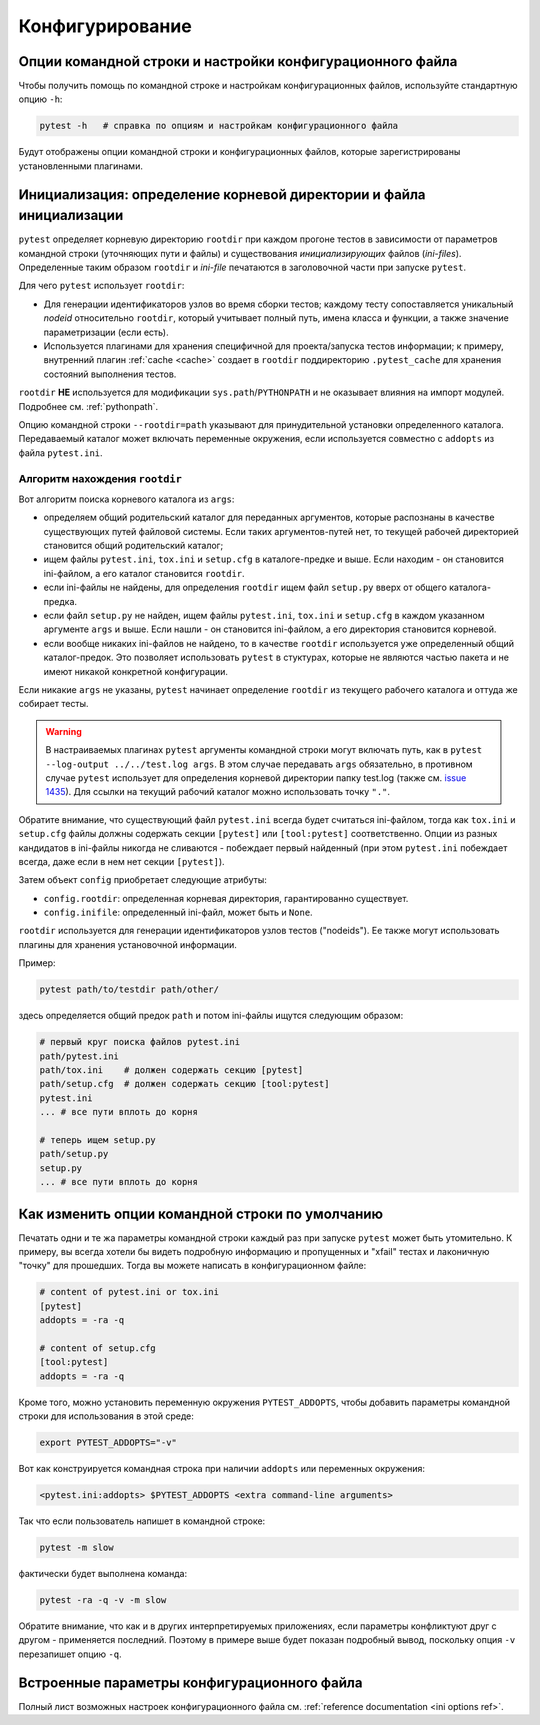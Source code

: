 
Конфигурирование
==================

Опции командной строки и настройки конфигурационного файла
-----------------------------------------------------------------


Чтобы получить помощь по командной строке и настройкам конфигурационных
файлов, используйте стандартную опцию ``-h``:

.. code-block:: bash

    pytest -h   # справка по опциям и настройкам конфигурационного файла

Будут отображены опции командной строки и конфигурационных файлов,
которые зарегистрированы установленными плагинами.

.. _rootdir:
.. _inifiles:

Инициализация: определение корневой директории и файла инициализации
-----------------------------------------------------------------------

``pytest`` определяет корневую директорию ``rootdir`` при каждом прогоне тестов
в зависимости от параметров командной строки (уточняющих пути и файлы)
и существования *инициализирующих* файлов (*ini-files*).
Определенные таким образом ``rootdir`` и *ini-file* печатаются
в заголовочной части при запуске ``pytest``.

Для чего ``pytest`` использует ``rootdir``:

* Для генерации идентификаторов узлов во время сборки тестов;
  каждому тесту сопоставляется уникальный *nodeid* относительно
  ``rootdir``, который учитывает полный путь,
  имена класса и функции, а также значение параметризации (если есть).

* Используется плагинами для хранения специфичной для проекта/запуска тестов
  информации; к примеру, внутренний плагин :ref:`cache <cache>` создает
  в ``rootdir`` поддиректорию ``.pytest_cache`` для хранения состояний
  выполнения тестов.

``rootdir`` **НЕ** используется для модификации ``sys.path``/``PYTHONPATH``
и не оказывает влияния на импорт модулей. Подробнее см. :ref:`pythonpath`.

Опцию командной строки ``--rootdir=path`` указывают для принудительной
установки определенного каталога. Передаваемый каталог может включать
переменные окружения, если используется совместно с ``addopts`` из файла ``pytest.ini``.

Алгоритм нахождения ``rootdir``
~~~~~~~~~~~~~~~~~~~~~~~~~~~~~~~~~~~~~

Вот алгоритм поиска корневого каталога из ``args``:

- определяем общий родительский каталог для переданных аргументов, которые
  распознаны в качестве существующих путей файловой системы.
  Если таких аргументов-путей нет, то текущей рабочей директорией становится
  общий родительский каталог;

- ищем файлы ``pytest.ini``, ``tox.ini`` и ``setup.cfg`` в каталоге-предке
  и выше.  Если находим - он становится ini-файлом, а его
  каталог становится ``rootdir``.

- если ini-файлы не найдены, для определения ``rootdir``
  ищем файл  ``setup.py`` вверх от  общего каталога-предка.

- если файл ``setup.py`` не найден, ищем файлы ``pytest.ini``, ``tox.ini`` и
  ``setup.cfg`` в каждом указанном аргументе ``args`` и выше. Если нашли -
  он становится ini-файлом, а его директория становится корневой.

- если вообще никаких ini-файлов не найдено, то в качестве ``rootdir``
  используется уже определенный общий каталог-предок. Это позволяет использовать
  ``pytest`` в стуктурах, которые не являются частью пакета и не имеют
  никакой конкретной конфигурации.

Если никакие ``args`` не указаны, ``pytest`` начинает определение
``rootdir`` из текущего рабочего каталога и оттуда же собирает тесты.

.. warning::
    В настраиваемых плагинах ``pytest`` аргументы командной строки
    могут включать путь, как в ``pytest --log-output ../../test.log args``.
    В этом случае передавать ``args`` обязательно, в противном случае
    ``pytest`` использует для определения корневой директории папку test.log
    (также см. `issue 1435 <https://github.com/pytest-dev/pytest/issues/1435>`_).
    Для ссылки на текущий рабочий каталог можно использовать точку ``"."``.

Обратите внимание, что существующий файл ``pytest.ini`` всегда будет считаться ini-файлом,
тогда как  ``tox.ini`` и ``setup.cfg`` файлы должны содержать секции ``[pytest]``
или ``[tool:pytest]`` соответственно. Опции из разных кандидатов в ini-файлы
никогда не сливаются  - побеждает первый найденный (при этом ``pytest.ini`` побеждает
всегда, даже если в нем нет секции ``[pytest]``).


Затем объект ``config`` приобретает следующие атрибуты:

- ``config.rootdir``: определенная корневая директория, гарантированно существует.

- ``config.inifile``: определенный ini-файл, может быть и ``None``.

``rootdir`` используется для генерации идентификаторов узлов тестов
("nodeids"). Ее также могут использовать плагины для хранения
установочной информации.

Пример:

.. code-block:: bash

    pytest path/to/testdir path/other/

здесь определяется общий предок ``path`` и
потом ini-файлы ищутся следующим образом:


.. code-block:: text

    # первый круг поиска файлов pytest.ini
    path/pytest.ini
    path/tox.ini    # должен содержать секцию [pytest]
    path/setup.cfg  # должен содержать секцию [tool:pytest]
    pytest.ini
    ... # все пути вплоть до корня

    # теперь ищем setup.py
    path/setup.py
    setup.py
    ... # все пути вплоть до корня


.. _`how to change command line options defaults`:
.. _`adding default options`:



Как изменить опции командной строки по умолчанию
-----------------------------------------------------------

Печатать одни и те жа параметры командной строки каждый раз при запуске
``pytest`` может быть утомительно. К примеру, вы всегда хотели бы
видеть подробную информацию и пропущенных и "xfail" тестах
и лаконичную "точку" для прошедших. Тогда вы можете
написать в конфигурационном файле:

.. code-block:: ini

    # content of pytest.ini or tox.ini
    [pytest]
    addopts = -ra -q

    # content of setup.cfg
    [tool:pytest]
    addopts = -ra -q

Кроме того, можно установить переменную окружения ``PYTEST_ADDOPTS``, чтобы
добавить параметры командной строки для использования в этой среде:

.. code-block:: bash

    export PYTEST_ADDOPTS="-v"

Вот как конструируется командная строка при наличии
``addopts`` или переменных окружения:

.. code-block:: text

    <pytest.ini:addopts> $PYTEST_ADDOPTS <extra command-line arguments>

Так что если пользователь напишет в командной строке:

.. code-block:: bash

    pytest -m slow

фактически будет выполнена команда:

.. code-block:: bash

    pytest -ra -q -v -m slow

Обратите внимание, что как и в других интерпретируемых приложениях,
если параметры конфликтуют друг с другом - применяется последний.
Поэтому в примере выше будет показан подробный вывод, поскольку
опция ``-v`` перезапишет опцию ``-q``.


Встроенные параметры конфигурационного файла
----------------------------------------------

Полный лист возможных настроек конфигурационного файла
см. :ref:`reference documentation <ini options ref>`.
